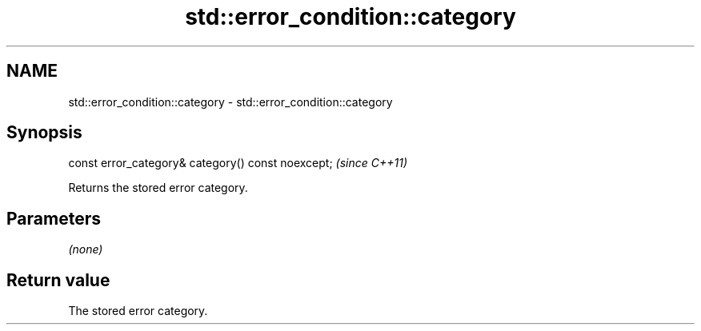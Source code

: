 .TH std::error_condition::category 3 "2019.08.27" "http://cppreference.com" "C++ Standard Libary"
.SH NAME
std::error_condition::category \- std::error_condition::category

.SH Synopsis
   const error_category& category() const noexcept;  \fI(since C++11)\fP

   Returns the stored error category.

.SH Parameters

   \fI(none)\fP

.SH Return value

   The stored error category.
